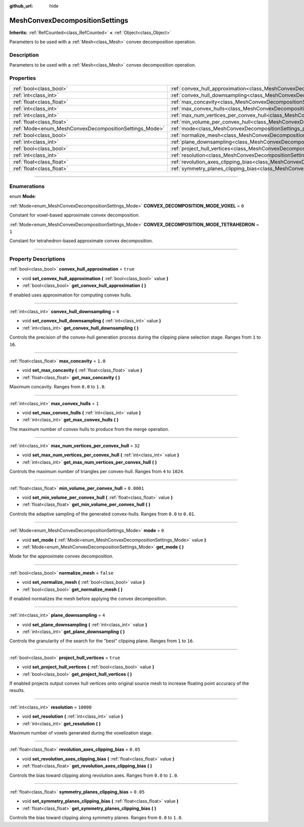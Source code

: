 :github_url: hide

.. DO NOT EDIT THIS FILE!!!
.. Generated automatically from Godot engine sources.
.. Generator: https://github.com/godotengine/godot/tree/master/doc/tools/make_rst.py.
.. XML source: https://github.com/godotengine/godot/tree/master/doc/classes/MeshConvexDecompositionSettings.xml.

.. _class_MeshConvexDecompositionSettings:

MeshConvexDecompositionSettings
===============================

**Inherits:** :ref:`RefCounted<class_RefCounted>` **<** :ref:`Object<class_Object>`

Parameters to be used with a :ref:`Mesh<class_Mesh>` convex decomposition operation.

.. rst-class:: classref-introduction-group

Description
-----------

Parameters to be used with a :ref:`Mesh<class_Mesh>` convex decomposition operation.

.. rst-class:: classref-reftable-group

Properties
----------

.. table::
   :widths: auto

   +--------------------------------------------------------+--------------------------------------------------------------------------------------------------------------------------+------------+
   | :ref:`bool<class_bool>`                                | :ref:`convex_hull_approximation<class_MeshConvexDecompositionSettings_property_convex_hull_approximation>`               | ``true``   |
   +--------------------------------------------------------+--------------------------------------------------------------------------------------------------------------------------+------------+
   | :ref:`int<class_int>`                                  | :ref:`convex_hull_downsampling<class_MeshConvexDecompositionSettings_property_convex_hull_downsampling>`                 | ``4``      |
   +--------------------------------------------------------+--------------------------------------------------------------------------------------------------------------------------+------------+
   | :ref:`float<class_float>`                              | :ref:`max_concavity<class_MeshConvexDecompositionSettings_property_max_concavity>`                                       | ``1.0``    |
   +--------------------------------------------------------+--------------------------------------------------------------------------------------------------------------------------+------------+
   | :ref:`int<class_int>`                                  | :ref:`max_convex_hulls<class_MeshConvexDecompositionSettings_property_max_convex_hulls>`                                 | ``1``      |
   +--------------------------------------------------------+--------------------------------------------------------------------------------------------------------------------------+------------+
   | :ref:`int<class_int>`                                  | :ref:`max_num_vertices_per_convex_hull<class_MeshConvexDecompositionSettings_property_max_num_vertices_per_convex_hull>` | ``32``     |
   +--------------------------------------------------------+--------------------------------------------------------------------------------------------------------------------------+------------+
   | :ref:`float<class_float>`                              | :ref:`min_volume_per_convex_hull<class_MeshConvexDecompositionSettings_property_min_volume_per_convex_hull>`             | ``0.0001`` |
   +--------------------------------------------------------+--------------------------------------------------------------------------------------------------------------------------+------------+
   | :ref:`Mode<enum_MeshConvexDecompositionSettings_Mode>` | :ref:`mode<class_MeshConvexDecompositionSettings_property_mode>`                                                         | ``0``      |
   +--------------------------------------------------------+--------------------------------------------------------------------------------------------------------------------------+------------+
   | :ref:`bool<class_bool>`                                | :ref:`normalize_mesh<class_MeshConvexDecompositionSettings_property_normalize_mesh>`                                     | ``false``  |
   +--------------------------------------------------------+--------------------------------------------------------------------------------------------------------------------------+------------+
   | :ref:`int<class_int>`                                  | :ref:`plane_downsampling<class_MeshConvexDecompositionSettings_property_plane_downsampling>`                             | ``4``      |
   +--------------------------------------------------------+--------------------------------------------------------------------------------------------------------------------------+------------+
   | :ref:`bool<class_bool>`                                | :ref:`project_hull_vertices<class_MeshConvexDecompositionSettings_property_project_hull_vertices>`                       | ``true``   |
   +--------------------------------------------------------+--------------------------------------------------------------------------------------------------------------------------+------------+
   | :ref:`int<class_int>`                                  | :ref:`resolution<class_MeshConvexDecompositionSettings_property_resolution>`                                             | ``10000``  |
   +--------------------------------------------------------+--------------------------------------------------------------------------------------------------------------------------+------------+
   | :ref:`float<class_float>`                              | :ref:`revolution_axes_clipping_bias<class_MeshConvexDecompositionSettings_property_revolution_axes_clipping_bias>`       | ``0.05``   |
   +--------------------------------------------------------+--------------------------------------------------------------------------------------------------------------------------+------------+
   | :ref:`float<class_float>`                              | :ref:`symmetry_planes_clipping_bias<class_MeshConvexDecompositionSettings_property_symmetry_planes_clipping_bias>`       | ``0.05``   |
   +--------------------------------------------------------+--------------------------------------------------------------------------------------------------------------------------+------------+

.. rst-class:: classref-section-separator

----

.. rst-class:: classref-descriptions-group

Enumerations
------------

.. _enum_MeshConvexDecompositionSettings_Mode:

.. rst-class:: classref-enumeration

enum **Mode**:

.. _class_MeshConvexDecompositionSettings_constant_CONVEX_DECOMPOSITION_MODE_VOXEL:

.. rst-class:: classref-enumeration-constant

:ref:`Mode<enum_MeshConvexDecompositionSettings_Mode>` **CONVEX_DECOMPOSITION_MODE_VOXEL** = ``0``

Constant for voxel-based approximate convex decomposition.

.. _class_MeshConvexDecompositionSettings_constant_CONVEX_DECOMPOSITION_MODE_TETRAHEDRON:

.. rst-class:: classref-enumeration-constant

:ref:`Mode<enum_MeshConvexDecompositionSettings_Mode>` **CONVEX_DECOMPOSITION_MODE_TETRAHEDRON** = ``1``

Constant for tetrahedron-based approximate convex decomposition.

.. rst-class:: classref-section-separator

----

.. rst-class:: classref-descriptions-group

Property Descriptions
---------------------

.. _class_MeshConvexDecompositionSettings_property_convex_hull_approximation:

.. rst-class:: classref-property

:ref:`bool<class_bool>` **convex_hull_approximation** = ``true``

.. rst-class:: classref-property-setget

- void **set_convex_hull_approximation** **(** :ref:`bool<class_bool>` value **)**
- :ref:`bool<class_bool>` **get_convex_hull_approximation** **(** **)**

If enabled uses approximation for computing convex hulls.

.. rst-class:: classref-item-separator

----

.. _class_MeshConvexDecompositionSettings_property_convex_hull_downsampling:

.. rst-class:: classref-property

:ref:`int<class_int>` **convex_hull_downsampling** = ``4``

.. rst-class:: classref-property-setget

- void **set_convex_hull_downsampling** **(** :ref:`int<class_int>` value **)**
- :ref:`int<class_int>` **get_convex_hull_downsampling** **(** **)**

Controls the precision of the convex-hull generation process during the clipping plane selection stage. Ranges from ``1`` to ``16``.

.. rst-class:: classref-item-separator

----

.. _class_MeshConvexDecompositionSettings_property_max_concavity:

.. rst-class:: classref-property

:ref:`float<class_float>` **max_concavity** = ``1.0``

.. rst-class:: classref-property-setget

- void **set_max_concavity** **(** :ref:`float<class_float>` value **)**
- :ref:`float<class_float>` **get_max_concavity** **(** **)**

Maximum concavity. Ranges from ``0.0`` to ``1.0``.

.. rst-class:: classref-item-separator

----

.. _class_MeshConvexDecompositionSettings_property_max_convex_hulls:

.. rst-class:: classref-property

:ref:`int<class_int>` **max_convex_hulls** = ``1``

.. rst-class:: classref-property-setget

- void **set_max_convex_hulls** **(** :ref:`int<class_int>` value **)**
- :ref:`int<class_int>` **get_max_convex_hulls** **(** **)**

The maximum number of convex hulls to produce from the merge operation.

.. rst-class:: classref-item-separator

----

.. _class_MeshConvexDecompositionSettings_property_max_num_vertices_per_convex_hull:

.. rst-class:: classref-property

:ref:`int<class_int>` **max_num_vertices_per_convex_hull** = ``32``

.. rst-class:: classref-property-setget

- void **set_max_num_vertices_per_convex_hull** **(** :ref:`int<class_int>` value **)**
- :ref:`int<class_int>` **get_max_num_vertices_per_convex_hull** **(** **)**

Controls the maximum number of triangles per convex-hull. Ranges from ``4`` to ``1024``.

.. rst-class:: classref-item-separator

----

.. _class_MeshConvexDecompositionSettings_property_min_volume_per_convex_hull:

.. rst-class:: classref-property

:ref:`float<class_float>` **min_volume_per_convex_hull** = ``0.0001``

.. rst-class:: classref-property-setget

- void **set_min_volume_per_convex_hull** **(** :ref:`float<class_float>` value **)**
- :ref:`float<class_float>` **get_min_volume_per_convex_hull** **(** **)**

Controls the adaptive sampling of the generated convex-hulls. Ranges from ``0.0`` to ``0.01``.

.. rst-class:: classref-item-separator

----

.. _class_MeshConvexDecompositionSettings_property_mode:

.. rst-class:: classref-property

:ref:`Mode<enum_MeshConvexDecompositionSettings_Mode>` **mode** = ``0``

.. rst-class:: classref-property-setget

- void **set_mode** **(** :ref:`Mode<enum_MeshConvexDecompositionSettings_Mode>` value **)**
- :ref:`Mode<enum_MeshConvexDecompositionSettings_Mode>` **get_mode** **(** **)**

Mode for the approximate convex decomposition.

.. rst-class:: classref-item-separator

----

.. _class_MeshConvexDecompositionSettings_property_normalize_mesh:

.. rst-class:: classref-property

:ref:`bool<class_bool>` **normalize_mesh** = ``false``

.. rst-class:: classref-property-setget

- void **set_normalize_mesh** **(** :ref:`bool<class_bool>` value **)**
- :ref:`bool<class_bool>` **get_normalize_mesh** **(** **)**

If enabled normalizes the mesh before applying the convex decomposition.

.. rst-class:: classref-item-separator

----

.. _class_MeshConvexDecompositionSettings_property_plane_downsampling:

.. rst-class:: classref-property

:ref:`int<class_int>` **plane_downsampling** = ``4``

.. rst-class:: classref-property-setget

- void **set_plane_downsampling** **(** :ref:`int<class_int>` value **)**
- :ref:`int<class_int>` **get_plane_downsampling** **(** **)**

Controls the granularity of the search for the "best" clipping plane. Ranges from ``1`` to ``16``.

.. rst-class:: classref-item-separator

----

.. _class_MeshConvexDecompositionSettings_property_project_hull_vertices:

.. rst-class:: classref-property

:ref:`bool<class_bool>` **project_hull_vertices** = ``true``

.. rst-class:: classref-property-setget

- void **set_project_hull_vertices** **(** :ref:`bool<class_bool>` value **)**
- :ref:`bool<class_bool>` **get_project_hull_vertices** **(** **)**

If enabled projects output convex hull vertices onto original source mesh to increase floating point accuracy of the results.

.. rst-class:: classref-item-separator

----

.. _class_MeshConvexDecompositionSettings_property_resolution:

.. rst-class:: classref-property

:ref:`int<class_int>` **resolution** = ``10000``

.. rst-class:: classref-property-setget

- void **set_resolution** **(** :ref:`int<class_int>` value **)**
- :ref:`int<class_int>` **get_resolution** **(** **)**

Maximum number of voxels generated during the voxelization stage.

.. rst-class:: classref-item-separator

----

.. _class_MeshConvexDecompositionSettings_property_revolution_axes_clipping_bias:

.. rst-class:: classref-property

:ref:`float<class_float>` **revolution_axes_clipping_bias** = ``0.05``

.. rst-class:: classref-property-setget

- void **set_revolution_axes_clipping_bias** **(** :ref:`float<class_float>` value **)**
- :ref:`float<class_float>` **get_revolution_axes_clipping_bias** **(** **)**

Controls the bias toward clipping along revolution axes. Ranges from ``0.0`` to ``1.0``.

.. rst-class:: classref-item-separator

----

.. _class_MeshConvexDecompositionSettings_property_symmetry_planes_clipping_bias:

.. rst-class:: classref-property

:ref:`float<class_float>` **symmetry_planes_clipping_bias** = ``0.05``

.. rst-class:: classref-property-setget

- void **set_symmetry_planes_clipping_bias** **(** :ref:`float<class_float>` value **)**
- :ref:`float<class_float>` **get_symmetry_planes_clipping_bias** **(** **)**

Controls the bias toward clipping along symmetry planes. Ranges from ``0.0`` to ``1.0``.

.. |virtual| replace:: :abbr:`virtual (This method should typically be overridden by the user to have any effect.)`
.. |const| replace:: :abbr:`const (This method has no side effects. It doesn't modify any of the instance's member variables.)`
.. |vararg| replace:: :abbr:`vararg (This method accepts any number of arguments after the ones described here.)`
.. |constructor| replace:: :abbr:`constructor (This method is used to construct a type.)`
.. |static| replace:: :abbr:`static (This method doesn't need an instance to be called, so it can be called directly using the class name.)`
.. |operator| replace:: :abbr:`operator (This method describes a valid operator to use with this type as left-hand operand.)`
.. |bitfield| replace:: :abbr:`BitField (This value is an integer composed as a bitmask of the following flags.)`
